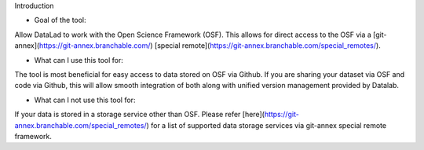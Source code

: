 Introduction

* Goal of the tool: 
Allow DataLad to work with the Open Science Framework (OSF). This allows for direct access to the OSF via a [git-annex](https://git-annex.branchable.com/) [special remote](https://git-annex.branchable.com/special_remotes/).

* What can I use this tool for: 
The tool is most beneficial for easy access to data stored on OSF via Github. If you are sharing your dataset via OSF and code via Github, this will allow smooth integration of both along with unified version management provided by Datalab.

* What can I not use this tool for: 
If your data is stored in a storage service other than OSF. Please refer [here](https://git-annex.branchable.com/special_remotes/) for a list of supported data storage services via git-annex special remote framework.